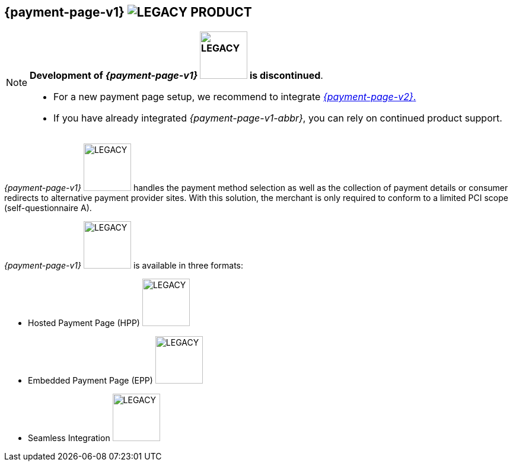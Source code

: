 [#PP]
== {payment-page-v1} image:images/icons/legacyProduct_label.png[LEGACY PRODUCT, title="Development of this product is discontinued."] 

[NOTE]
====

**Development of _{payment-page-v1}_ image:images/icons/legacyProduct_label.png[LEGACY, width = 80px, title="Development of this product is discontinued."] is discontinued**.

- For a new payment page setup, we recommend to integrate <<WPP, _{payment-page-v2}_.>> 
- If you have already integrated _{payment-page-v1-abbr}_, you can rely on continued product support.

//-
====

_{payment-page-v1}_ image:images/icons/legacyProduct_label.png[LEGACY, width = 80px, title="Development of this product is discontinued."] handles the payment method selection as
well as the collection of payment details or consumer redirects to
alternative payment provider sites. With this solution, the merchant
is only required to conform to a limited PCI scope (self-questionnaire
A).

_{payment-page-v1}_ image:images/icons/legacyProduct_label.png[LEGACY, width = 80px, title="Development of this product is discontinued."] is available in three formats:

- Hosted Payment Page (HPP) image:images/icons/legacyProduct_label.png[LEGACY, width = 80px, title="Development of this product is discontinued."]
- Embedded Payment Page (EPP) image:images/icons/legacyProduct_label.png[LEGACY, width = 80px, title="Development of this product is discontinued."]
- Seamless Integration image:images/icons/legacyProduct_label.png[LEGACY, width = 80px, title="Development of this product is discontinued."]

//-
